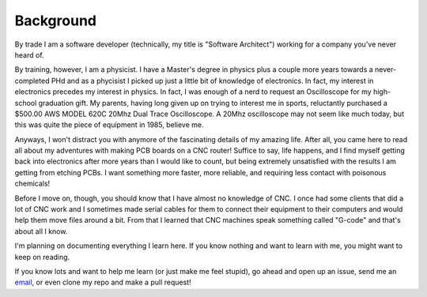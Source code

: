 Background
----------

By trade I am a software developer (technically, my title is
"Software Architect") working for a company you've never heard of.

By training, however, I am a physicist. I have a Master's degree in physics
plus a couple more years towards a never-completed PHd and as a phycisist I
picked up just a little bit of knowledge of electronics. In fact, my interest
in electronics precedes my interest in physics. In fact, I was enough of a
nerd to request an Oscilloscope for my high-school graduation gift.  My parents,
having long given up on trying to interest me in sports, reluctantly purchased
a $500.00 AWS MODEL 620C 20Mhz Dual Trace Oscilloscope. A 20Mhz oscilloscope
may not seem like much today, but this was quite the piece of equipment in
1985, believe me.

.. image:: images/AWS-620C-oscilloscope.png

Anyways, I won't distract you with anymore of the fascinating details of
my amazing life. After all, you came here to read all about my adventures
with making PCB boards on a CNC router! Suffice to say, life happens, and
I find myself getting back into electronics after more years than I would like
to count, but being extremely unsatisfied with the results I am getting
from etching PCBs. I want something more faster, more reliable, and
requiring less contact with poisonous chemicals!

Before I move on, though, you should know that I have almost no knowledge
of CNC. I once had some clients that did a lot of CNC work and I sometimes
made serial cables for them to connect their equipment to their computers
and would help them move files around a bit. From that I learned that CNC
machines speak something called "G-code" and that's about all I know.

I'm planning on documenting everything I learn here. If you know nothing
and want to learn with me, you might want to keep on reading.

If you know lots and want to help me learn (or just make me feel stupid),
go ahead and open up an issue, send me an email_, or even clone my repo
and make a pull request!

.. _email: mailto:scott@bintouch.org

